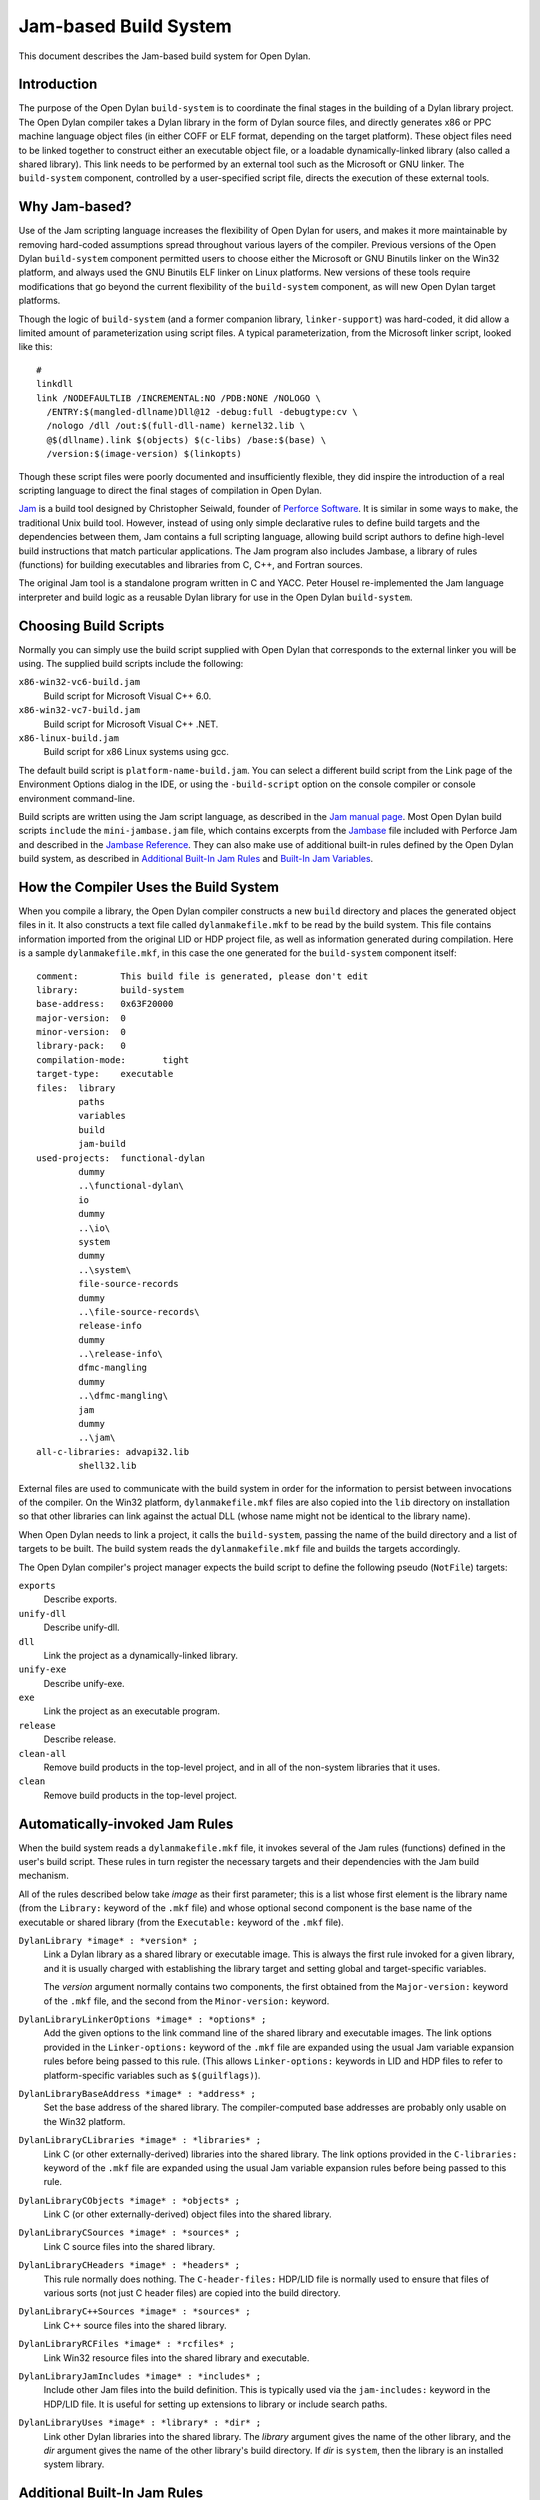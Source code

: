 **********************
Jam-based Build System
**********************

This document describes the Jam-based build system for Open Dylan.

Introduction
============

The purpose of the Open Dylan ``build-system`` is to
coordinate the final stages in the building of a Dylan library project.
The Open Dylan compiler takes a Dylan library in the form of
Dylan source files, and directly generates x86 or PPC machine language
object files (in either COFF or ELF format, depending on the target
platform). These object files need to be linked together to construct
either an executable object file, or a loadable dynamically-linked
library (also called a shared library). This link needs to be performed
by an external tool such as the Microsoft or GNU linker. The
``build-system`` component, controlled by a user-specified script file,
directs the execution of these external tools.

Why Jam-based?
==============

Use of the Jam scripting language increases the flexibility of
Open Dylan for users, and makes it more maintainable by
removing hard-coded assumptions spread throughout various layers of the
compiler. Previous versions of the Open Dylan ``build-system``
component permitted users to choose either the Microsoft or GNU Binutils
linker on the Win32 platform, and always used the GNU Binutils ELF
linker on Linux platforms. New versions of these tools require
modifications that go beyond the current flexibility of the
``build-system`` component, as will new Open Dylan target
platforms.

Though the logic of ``build-system`` (and a former companion library,
``linker-support``) was hard-coded, it did allow a limited amount of
parameterization using script files. A typical parameterization, from
the Microsoft linker script, looked like this::

    #
    linkdll
    link /NODEFAULTLIB /INCREMENTAL:NO /PDB:NONE /NOLOGO \
      /ENTRY:$(mangled-dllname)Dll@12 -debug:full -debugtype:cv \
      /nologo /dll /out:$(full-dll-name) kernel32.lib \
      @$(dllname).link $(objects) $(c-libs) /base:$(base) \
      /version:$(image-version) $(linkopts)

Though these script files were poorly documented and insufficiently
flexible, they did inspire the introduction of a real scripting language
to direct the final stages of compilation in Open Dylan.

`Jam`_ is a build tool designed by Christopher Seiwald, founder of
`Perforce Software`_. It is similar in some ways to
``make``, the traditional Unix build tool. However, instead of using
only simple declarative rules to define build targets and the
dependencies between them, Jam contains a full scripting language,
allowing build script authors to define high-level build instructions
that match particular applications. The Jam program also includes
Jambase, a library of rules (functions) for building executables and
libraries from C, C++, and Fortran sources.

The original Jam tool is a standalone program written in C and YACC.
Peter Housel re-implemented the Jam language interpreter and build logic
as a reusable Dylan library for use in the Open Dylan
``build-system``.

Choosing Build Scripts
======================

Normally you can simply use the build script supplied with Open Dylan
that corresponds to the external linker you will be using. The
supplied build scripts include the following:

``x86-win32-vc6-build.jam``
    Build script for Microsoft Visual C++ 6.0.
``x86-win32-vc7-build.jam``
    Build script for Microsoft Visual C++ .NET.
``x86-linux-build.jam``
    Build script for x86 Linux systems using gcc.

The default build script is ``platform-name-build.jam``. You can select
a different build script from the Link page of the Environment Options
dialog in the IDE, or using the ``-build-script`` option on the console
compiler or console environment command-line.

Build scripts are written using the Jam script language, as described in
the `Jam manual page`_. Most Open Dylan build scripts ``include`` the
``mini-jambase.jam`` file, which contains excerpts from the `Jambase`_
file included with Perforce Jam and described in the `Jambase Reference`_.
They can also make use of additional built-in rules defined by the
Open Dylan build system, as described in `Additional Built-In Jam Rules`_
and `Built-In Jam Variables`_.

How the Compiler Uses the Build System
======================================

When you compile a library, the Open Dylan compiler constructs
a new ``build`` directory and places the generated object files in it.
It also constructs a text file called ``dylanmakefile.mkf`` to be read
by the build system. This file contains information imported from the
original LID or HDP project file, as well as information generated
during compilation. Here is a sample ``dylanmakefile.mkf``, in this case
the one generated for the ``build-system`` component itself:

::

    comment:        This build file is generated, please don't edit
    library:        build-system
    base-address:   0x63F20000
    major-version:  0
    minor-version:  0
    library-pack:   0
    compilation-mode:       tight
    target-type:    executable
    files:  library
            paths
            variables
            build
            jam-build
    used-projects:  functional-dylan
            dummy
            ..\functional-dylan\
            io
            dummy
            ..\io\
            system
            dummy
            ..\system\
            file-source-records
            dummy
            ..\file-source-records\
            release-info
            dummy
            ..\release-info\
            dfmc-mangling
            dummy
            ..\dfmc-mangling\
            jam
            dummy
            ..\jam\
    all-c-libraries: advapi32.lib
            shell32.lib

External files are used to communicate with the build system in order
for the information to persist between invocations of the compiler. On
the Win32 platform, ``dylanmakefile.mkf`` files are also copied into the
``lib`` directory on installation so that other libraries can link
against the actual DLL (whose name might not be identical to the library
name).

When Open Dylan needs to link a project, it calls the
``build-system``, passing the name of the build directory and a list of
targets to be built. The build system reads the ``dylanmakefile.mkf``
file and builds the targets accordingly.

The Open Dylan compiler's project manager expects the build
script to define the following pseudo (``NotFile``) targets:

``exports``
    Describe exports.
``unify-dll``
    Describe unify-dll.
``dll``
    Link the project as a dynamically-linked library.
``unify-exe``
    Describe unify-exe.
``exe``
    Link the project as an executable program.
``release``
    Describe release.
``clean-all``
    Remove build products in the top-level project, and in all of the
    non-system libraries that it uses.
``clean``
    Remove build products in the top-level project.

Automatically-invoked Jam Rules
===============================

When the build system reads a ``dylanmakefile.mkf`` file, it invokes
several of the Jam rules (functions) defined in the user's build script.
These rules in turn register the necessary targets and their
dependencies with the Jam build mechanism.

All of the rules described below take *image* as their first parameter;
this is a list whose first element is the library name (from the
``Library:`` keyword of the ``.mkf`` file) and whose optional second
component is the base name of the executable or shared library (from the
``Executable:`` keyword of the ``.mkf`` file).

``DylanLibrary *image* : *version* ;``
    Link a Dylan library as a shared library or executable image. This is
    always the first rule invoked for a given library, and it is usually
    charged with establishing the library target and setting global and
    target-specific variables.

    The *version* argument normally contains two components, the first
    obtained from the ``Major-version:`` keyword of the ``.mkf`` file, and
    the second from the ``Minor-version:`` keyword.

``DylanLibraryLinkerOptions *image* : *options* ;``
    Add the given options to the link command line of the shared library and
    executable images. The link options provided in the ``Linker-options:``
    keyword of the ``.mkf`` file are expanded using the usual Jam variable
    expansion rules before being passed to this rule. (This allows
    ``Linker-options:`` keywords in LID and HDP files to refer to
    platform-specific variables such as ``$(guilflags)``).

``DylanLibraryBaseAddress *image* : *address* ;``
    Set the base address of the shared library. The compiler-computed base
    addresses are probably only usable on the Win32 platform.

``DylanLibraryCLibraries *image* : *libraries* ;``
    Link C (or other externally-derived) libraries into the shared library.
    The link options provided in the ``C-libraries:`` keyword of the
    ``.mkf`` file are expanded using the usual Jam variable expansion rules
    before being passed to this rule.

``DylanLibraryCObjects *image* : *objects* ;``
    Link C (or other externally-derived) object files into the shared
    library.

``DylanLibraryCSources *image* : *sources* ;``
    Link C source files into the shared library.

``DylanLibraryCHeaders *image* : *headers* ;``
    This rule normally does nothing. The ``C-header-files:`` HDP/LID file is
    normally used to ensure that files of various sorts (not just C header
    files) are copied into the build directory.

``DylanLibraryC++Sources *image* : *sources* ;``
    Link C++ source files into the shared library.

``DylanLibraryRCFiles *image* : *rcfiles* ;``
    Link Win32 resource files into the shared library and executable.

``DylanLibraryJamIncludes *image* : *includes* ;``
    Include other Jam files into the build definition. This is typically
    used via the ``jam-includes:`` keyword in the HDP/LID file. It is
    useful for setting up extensions to library or include search
    paths.

``DylanLibraryUses *image* : *library* : *dir* ;``
    Link other Dylan libraries into the shared library. The *library*
    argument gives the name of the other library, and the *dir* argument
    gives the name of the other library's build directory. If *dir* is
    ``system``, then the library is an installed system library.

Additional Built-In Jam Rules
=============================

The build system defines the following additional built-in rules.

``IncludeMKF *includes* ;``
    Read each of the given ``.mkf`` files and invoke Jam rules as described
    in `Automatically-invoked Jam Rules`_.

``DFMCMangle *name* ;``
    Mangle the given *name* according to the Open Dylan compiler's
    mangling rules. If *name* has a single component, it is considered to be
    a raw name; if there are three components they correspond to the
    variable-name, module-name, and library-name respectively.

Built-In Jam Variables
======================

By default, the Jam build system is provided with some values. Some of these
are derived from the base Jam implementation and are documented in the
`Jam manual page`_ while others are Open Dylan extensions.

``.``
   The build directory.

   *Open Dylan extension.*

``COMPILER_BACKEND``
   The name of the compiler back-end currently in use. Typically one ``c``,
   ``harp`` or ``llvm``.

   *Open Dylan extension.*

``JAMDATE``
   The current date, in ISO-8601 format.

``NT``
   True on Windows.

``OS``
   The OS of the build host, not the target. This will typically be something
   like ``linux``, ``freebsd``, ``darwin`` or ``win32``.

``OSPLAT``
   The CPU architecture of the build host, not the target. This will
   typically be something like ``x86`` or ``x86_64``.

``PERSONAL_ROOT``
   The root of the destination build path, when the ``-personal-root`` compiler
   option or the ``OPEN_DYLAN_USER_ROOT`` environment variable is set.

   *Open Dylan extension.*

``SYSTEM_BUILD_SCRIPTS``
   The path where the installed build scripts can be found.

   *Open Dylan extension.*

``SYSTEM_ROOT``
   The path where the installation of Open Dylan can be found.

   *Open Dylan extension.*

``TARGET_PLATFORM``
   The Open Dylan identifier for the target platform. This is something
   like ``x86-linux`` or ``x86_64-darwin``.

   *Open Dylan extension.*

``UNIX``
   True on non-Windows platforms, like Linux, FreeBSD and macOS.

Editing Jam Files
=================

There is an `Emacs major mode`_ for editing Jam files.

.. _Jam: http://www.perforce.com/resources/documentation/jam
.. _Perforce Software: http://www.perforce.com/
.. _Jam manual page: https://swarm.workshop.perforce.com/view/guest/perforce_software/jam/src/Jam.html
.. _Jambase: https://swarm.workshop.perforce.com/files/guest/perforce_software/jam/src/Jambase
.. _Jambase reference: https://swarm.workshop.perforce.com/view/guest/perforce_software/jam/src/Jambase.html
.. _Emacs major mode: https://github.com/emacsmirror/jam-mode

